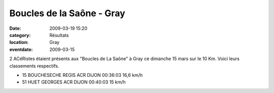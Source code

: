 Boucles de la Saône - Gray
==========================

:date: 2009-03-19 15:20
:category: Résultats
:location: Gray
:eventdate: 2009-03-15

2 ACéRistes étaient présents aux "Boucles de La Saône" à Gray ce dimanche 15 mars sur le 10 Km. Voici leurs classements respectifs.

- 15 BOUCHESECHE REGIS ACR DIJON 00:36:03 16,6 km/h
- 51 HUET GEORGES ACR DIJON 00:40:03 15 km/h
